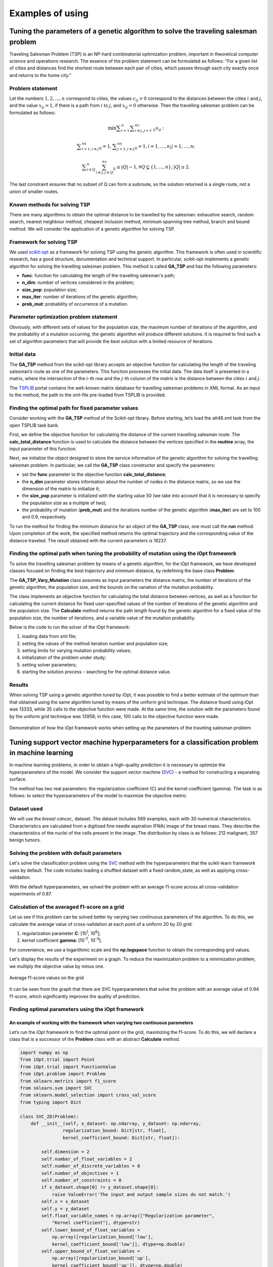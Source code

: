 Examples of using
=====================

Tuning the parameters of a genetic algorithm to solve the traveling salesman problem
____________________________________________________________________________________


Traveling Salesman Problem (TSP) is an NP-hard combinatorial optimization problem, important 
in theoretical computer science and operations research. The essence of the problem statement 
can be formulated as follows: "For a given list of cities and distances find the shortest route 
between each pair of cities, which passes through each city exactly once and returns to the home 
city."


Problem statement
~~~~~~~~~~~~~~~~~~~~~~~~~~~~~~~~

Let the numbers :math:`1,2,{\dots},n` correspond to cities, the values :math:`c_{\mathit{ij}}>0` 
correspond to the distances between the cities :math:`i` and :math:`j`, and the value :math:`x_{\mathit{ij}}=1`,
if there is a path from :math:`i` to :math:`j`, and :math:`x_{\mathit{ij}}=0` otherwise.
Then the travelling salesman problem can be formulated as follows:

.. math::

   \min\sum _{i=1}^n\sum _{i{\neq}j,j=1}^nc_{\mathit{ij}}x_{\mathit{ij}}:

.. math::

   \sum _{i=1,i{\neq}j}^nx_{\mathit{ij}}=1,\sum _{j=1,i{\neq}j}^nx_{\mathit{ij}}=1,i=1,{\dots},n;j=1,{\dots},n;

.. math::

   \sum _{i{\in}Q}^n\sum_{i{\neq}j,j{\in}Q}^nx_{\mathit{ij}}{\leq}\left|Q\right|-1,{\forall}Q{\subsetneq}\left\{1,{\dots},n\right\},\left|Q\right|{\geq}2.

The last constraint ensures that no subset of Q can form a subroute, so the solution returned is 
a single route, not a union of smaller routes.

Known methods for solving TSP
~~~~~~~~~~~~~~~~~~~~~~~~~~~~~

There are many algorithms to obtain the optimal distance to be travelled by the salesman: 
exhaustive search, random search, nearest neighbour method, cheapest inclusion method, 
minimum spanning tree method, branch and bound method. We will consider the application 
of a genetic algorithm for solving TSP.

Framework for solving TSP
~~~~~~~~~~~~~~~~~~~~~~~~~

We used `scikit-opt <https://github.com/guofei9987/scikit-opt>`_ as a framework for solving TSP 
using the genetic algorithm. 
This framework is often used in scientific research, has a good structure, documentation 
and technical support. In particular, scikit-opt implements a genetic algorithm for solving 
the travelling salesman problem. This method is called **GA_TSP** and has the following parameters:

* **func**: function for calculating the length of the travelling salesman's path;
* **n_dim**: number of vertices considered in the problem;
* **size_pop**: population size;
* **max_iter**: number of iterations of the genetic algorithm;
* **prob_mut**: probability of occurrence of a mutation.

Parameter optimization problem statement
~~~~~~~~~~~~~~~~~~~~~~~~~~~~~~~~~~~~~~~~

Obviously, with different sets of values for the population size, 
the maximum number of iterations of the algorithm, and the probability 
of a mutation occurring, the genetic algorithm will produce different solutions. 
It is required to find such a set of algorithm parameters that will provide 
the best solution with a limited resource of iterations.

Initial data
~~~~~~~~~~~~

The **GA_TSP** method from the scikit-opt library accepts an objective function 
for calculating the length of the traveling salesman’s route as one of the parameters. 
This function processes the initial data. 
The data itself is presented in a matrix, where the intersection of the :math:`i`-th row and 
the :math:`j`-th column of the matrix is the distance between the cities :math:`i` and :math:`j`.

The `TSPLIB <http://comopt.ifi.uni-heidelberg.de/software/TSPLIB95/>`_ portal
contains the well-known matrix database for travelling salesman problems in XML format. 
As an input to the method, the path to the xml-file pre-loaded from TSPLIB is provided.

.. code-block::
   :caption: Converting an XML file with vertex distances to a two-dimensional numpy array

   import xml.etree.ElementTree as ET
   import numpy as np

   def load_TSPs_matrix(file_name):
      root = ET.parse(file_name).getroot()
      columns = root.findall('graph/vertex')
      num_cols = len(columns)
      trans_matrix = np.zeros((num_cols, num_cols))
      for i, v in enumerate(columns):
         for e in v:
               j = int(e.text)
               trans_matrix[i, j] = float(e.get('cost'))
      return trans_matrix

Finding the optimal path for fixed parameter values
~~~~~~~~~~~~~~~~~~~~~~~~~~~~~~~~~~~~~~~~~~~~~~~~~~~

Consider working with the **GA_TSP** method of the Scikit-opt library. 
Before starting, let’s load the att48.xml task from the open TSPLIB task bank.

First, we define the objective function for calculating the distance of the current 
travelling salesman route. The **calc_total_distance** function is used to calculate 
the distance between the vertices specified in the **routine** array, 
the input parameter of this function.

Next, we initialize the object designed to store the service information of 
the genetic algorithm for solving the travelling salesman problem. 
In particular, we call the **GA_TSP** class constructor and specify the parameters:

* set the **func** parameter to the objective function **calc_total_distance**;
* the **n_dim** parameter stores information about the number of nodes in the distance matrix, 
  so we use the dimension of the matrix to initialize it;
* the **size_pop** parameter is initialized with the starting value 50 (we take into account 
  that it is necessary to specify the population size as a multiple of two);
* the probability of mutation (**prob_mut**) and the iterations number of 
  the genetic algorithm (**max_iter**) are set to 100 and 0.9, respectively.

To run the method for finding the minimum distance for an object of the **GA_TSP** class, 
one must call the **run** method. Upon completion of the work, the specified method returns 
the optimal trajectory and the corresponding value of the distance traveled.
The result obtained with the current parameters is 16237.

.. code-block::
   :caption: An example of working with the scikit-opt library to find a solution 
             to the traveling salesman problem using a genetic algorithm

   import xml.etree.ElementTree as ET
   import numpy as np
   from sko.GA import GA_TSP

   def load_TSPs_matrix(file_name):
      root = ET.parse(file_name).getroot()
      columns = root.findall('graph/vertex')
      num_cols = len(columns)
      trans_matrix = np.zeros((num_cols, num_cols))
      for i, v in enumerate(columns):
         for e in v:
               j = int(e.text)
               trans_matrix[i, j] = float(e.get('cost'))
      return trans_matrix

   def cal_total_distance(routine):
      num_points, = routine.shape
      return sum([trans_matr[routine[i % num_points], routine[(i + 1) % num_points]] for i in range(num_points)])

   trans_matr = load_TSPs_matrix('att48.xml')
   num_cols = trans_matr.shape[0]
   ga_tsp = GA_TSP(func=cal_total_distance, n_dim=num_cols, size_pop=50, max_iter=100, prob_mut=0.9)
   best_points, best_distance = ga_tsp.run()

Finding the optimal path when tuning the probability of mutation using the iOpt framework
~~~~~~~~~~~~~~~~~~~~~~~~~~~~~~~~~~~~~~~~~~~~~~~~~~~~~~~~~~~~~~~~~~~~~~~~~~~~~~~~~~~~~~~~~

To solve the travelling salesman problem by means of a genetic algorithm, for the iOpt framework, 
we have developed classes focused on finding the best trajectory and minimum distance, by redefining 
the base class **Problem**.

The **GA_TSP_Vary_Mutation** class assumes as input parameters the distance matrix, 
the number of iterations of the genetic algorithm, the population size, and 
the bounds on the variation of the mutation probability.

The class implements an objective function for calculating the total distance between vertices, 
as well as a function for calculating the current distance for fixed user-specified values 
of the number of iterations of the genetic algorithm and the population size. 
The **Calculate** method returns the path length found by the genetic algorithm for a fixed value 
of the population size, the number of iterations, and a variable value of the mutation probability.

.. code-block::
   :caption: Adaptation of a genetic algorithm for the traveling salesman problem

   import numpy as np
   from sko.GA import GA_TSP
   from typing import Dict

   class GA_TSP_Vary_Mutation(Problem):
      def __init__(self, cost_matrix: np.ndarray, num_iteration: int,
                  population_size: int,
                  mutation_probability_bound: Dict[str, float]):
         self.dimension = 1
         self.number_of_float_variables = 1
         self.number_of_discrete_variables = 0
         self.number_of_objectives = 1
         self.number_of_constraints = 0
         self.costMatrix = cost_matrix
         if num_iteration <= 0:
               raise ValueError('The number of iterations cannot be zero or negative.')
         if population_size <= 0:
               raise ValueError('Population size cannot be negative or zero')
         self.populationSize = population_size
         self.numberOfIterations = num_iteration
         self.float_variable_names = np.array(["Mutation probability"],
               dtype=str)
         self.lower_bound_of_float_variables =
               np.array([mutation_probability_bound['low']], dtype=np.double)
         self.upper_bound_of_float_variables =
               np.array([mutation_probability_bound['up']], dtype=np.double)
         self.n_dim = cost_matrix.shape[0]

      def calc_total_distance(self, routine):
         num_points, = routine.shape
         return sum([self.costMatrix[routine[i % num_points], 
               routine[(i + 1) % num_points]] for i in range(num_points)])

      def Calculate(self, point: Point, 
                     functionValue: FunctionValue) -> FunctionValue:
         mutation_prob = point.float_variables[0]
         ga_tsp = GA_TSP(func=self.calc_total_distance,
                         n_dim=self.n_dim, size_pop=self.populationSize,
                         max_iter=self.numberOfIterations, 
                         prob_mut=mutation_prob)
         best_points, best_distance = ga_tsp.run()
         functionValue.value = best_distance[0]
         return functionValue

Below is the code to run the solver of the iOpt framework:

#. loading data from xml file;
#. setting the values of the method iteration number and population size;
#. setting limits for varying mutation probability values;
#. initialization of the problem under study;
#. setting solver parameters;
#. starting the solution process - searching for the optimal distance value.

.. code-block::
   :caption: An example of choosing the optimal parameter GA_TSP using the iOpt framework solver

   import numpy as np
   import xml.etree.ElementTree as ET

   def load_TSPs_matrix(file_name):
      root = ET.parse(file_name).getroot()
      columns = root.findall('graph/vertex')
      num_cols = len(columns)
      trans_matrix = np.zeros((num_cols, num_cols))
      for i, v in enumerate(columns):
         for e in v:
               j = int(e.text)
               trans_matrix[i, j] = float(e.get('cost'))
      return trans_matrix

   if __name__ == "__main__":
      tsp_matrix = load_TSPs_matrix('att48.xml')
      num_iteration = 100
      population_size = 50
      mutation_probability_bound = {'low': 0.0, 'up': 1.0}
      problem = ga_tsp_vary_mutation.GA_TSP_Vary_Mutation(tsp_matrix,
         num_iteration, population_size, mutation_probability_bound)
      method_params = SolverParameters(r=np.double(3.0), iters_limit=20)
      solver = Solver(problem, parameters=method_params)

      solver_info = solver.Solve()

Results
~~~~~~~

When solving TSP using a genetic algorithm tuned by iOpt, it was possible to find 
a better estimate of the optimum than that obtained using the same algorithm tuned 
by means of the uniform grid technique. The distance found using iOpt was 13333, 
while 35 calls to the objective function were made. At the same time, the solution 
with the parameters found by the uniform grid technique was 13958; in this case, 
100 calls to the objective function were made.

.. figure:: images/gatsp.png
   :width: 500
   :align: center

   Demonstration of how the iOpt framework works when setting up the parameters of the traveling salesman problem


Tuning support vector machine hyperparameters for a classification problem in machine learning
______________________________________________________________________________________________

In machine learning problems, in order to obtain a high-quality prediction it is necessary 
to optimize the hyperparameters of the model. 
We consider the support vector machine (SVC_) - a method for constructing a separating surface. 

.. _SVC: https://scikit-learn.org/stable/modules/generated/sklearn.svm.SVC.html

The method has two real parameters: the regularization coefficient (C) and the kernel coefficient (gamma). 
The task is as follows: to select the hyperparameters of the model to maximize the objective metric.

Dataset used
~~~~~~~~~~~~

We will use the `breast cancer_` dataset. The dataset includes 569 examples, each with 30 
numerical characteristics. Characteristics are calculated from a digitized fine needle aspiration 
(FNA) image of the breast mass. They describe the characteristics of the nuclei of the cells present 
in the image. The distribution by class is as follows: 212 malignant, 357 benign tumors.

.. _`breast cancer`: https://archive.ics.uci.edu/ml/datasets/Breast+Cancer+Wisconsin+(Diagnostic) 

Solving the problem with default parameters
~~~~~~~~~~~~~~~~~~~~~~~~~~~~~~~~~~~~~~~~~~~

Let's solve the classification problem using the SVC_ method with the hyperparameters that 
the scikit-learn framework uses by default. The code includes loading a shuffled dataset 
with a fixed random_state, as well as applying cross-validation.

.. _SVC: https://scikit-learn.org/stable/modules/generated/sklearn.svm.SVC.html

.. code-block::
    :caption: Solving the problem with default parameters

    from sklearn.model_selection import cross_val_score
    from sklearn.metrics import f1_score
    from sklearn.svm import SVC

    def get_sklearn_breast_cancer_dataset():
        dataset = load_breast_cancer()
        x, y = dataset['data'], dataset['target']
        return shuffle(x, y ^ 1, random_state=42)

    x, y = get_sklearn_breast_cancer_dataset()

    cross_val_score(SVC(), x, y,
                    scoring=lambda model, x, y: f1_score(y, model.predict(x))).mean()

With the default hyperparameters, we solved the problem with an average f1-score 
across all cross-validation experiments of 0.87.

Calculation of the averaged f1-score on a grid
~~~~~~~~~~~~~~~~~~~~~~~~~~~~~~~~~~~~~~~~~~~~~~

Let us see if this problem can be solved better by varying two continuous parameters of the algorithm. 
To do this, we calculate the average value of cross-validation at each point of a uniform 20 by 20 grid:

#. regularization parameter **C**: [10\ :sup:`1`, 10\ :sup:`6`];
#. kernel coefficient **gamma**: [10\ :sup:`-7`, 10\ :sup:`-3`].

For convenience, we use a logarithmic scale and the **np.logspace** function to obtain 
the corresponding grid values.

.. code-block::
    :caption: Calculating f1-score value on a 20x20 grid

    import numpy as np

    cs = np.logspace(1, 6, 20)
    gamms = np.logspace(-7, -3, 20)

    params = {'C': cs, 'gamma': gamms}

    search = GridSearchCV(SVC(), cv=5, param_grid=params, 
                        scoring=lambda model, x, y: f1_score(y, model.predict(x)))
    search.fit(x, y)

Let's display the results of the experiment on a graph. To reduce the maximization problem 
to a minimization problem, we multiply the objective value by minus one.

.. figure:: images/cancer_svc_f1.png
    :width: 500
    :align: center

    Average f1-score values on the grid

It can be seen from the graph that there are SVC hyperparameters that solve the problem 
with an average value of 0.94 f1-score, which significantly improves the quality of prediction.

Finding optimal parameters using the iOpt framework
~~~~~~~~~~~~~~~~~~~~~~~~~~~~~~~~~~~~~~~~~~~~~~~~~~~

An example of working with the framework when varying two continuous parameters
""""""""""""""""""""""""""""""""""""""""""""""""""""""""""""""""""""""""""""""" 
Let’s run the iOpt framework to find the optimal point on the grid, maximizing the f1-score. 
To do this, we will declare a class that is a successor of the **Problem** class 
with an abstract **Calculate** method.

.. code-block:: 

    import numpy as np
    from iOpt.trial import Point
    from iOpt.trial import FunctionValue
    from iOpt.problem import Problem
    from sklearn.metrics import f1_score
    from sklearn.svm import SVC
    from sklearn.model_selection import cross_val_score
    from typing import Dict

    class SVC_2D(Problem):
        def __init__(self, x_dataset: np.ndarray, y_dataset: np.ndarray,
                    regularization_bound: Dict[str, float],
                    kernel_coefficient_bound: Dict[str, float]):
            
            self.dimension = 2
            self.number_of_float_variables = 2
            self.number_of_discrete_variables = 0
            self.number_of_objectives = 1
            self.number_of_constraints = 0
            if x_dataset.shape[0] != y_dataset.shape[0]:
                raise ValueError('The input and output sample sizes do not match.')
            self.x = x_dataset
            self.y = y_dataset
            self.float_variable_names = np.array(["Regularization parameter",
                "Kernel coefficient"], dtype=str)
            self.lower_bound_of_float_variables =
                np.array([regularization_bound['low'], 
                kernel_coefficient_bound['low']], dtype=np.double)
            self.upper_bound_of_float_variables =
                np.array([regularization_bound['up'], 
                kernel_coefficient_bound['up']], dtype=np.double)

        def Calculate(self, point: Point, 
                      functionValue: FunctionValue) -> FunctionValue:
            cs, gammas = point.float_variables[0], point.float_variables[1]
            clf = SVC(C=10**cs, gamma=10**gammas)
            clf.fit(self.x, self.y)
            functionValue.value = -cross_val_score(clf, self.x, self.y,
                scoring=lambda model, x, y: f1_score(y, model.predict(x))).mean()
            return functionValue


The SVC_2D class accepts the following constructor parameters:

#. **x_dataset** – an array of objects and their attributes wrapped in **np.ndarray**;
#. **y_dataset** – target labels of each of the **x_dataset** objects in the **np.ndarray** format;
#. **regularization_bound** – maximum and minimum values for **C** as a dictionary;
#. **kernel_coefficient_bound** – maximum and minimum values for **gamma** as a dictionary.

The **Calculate**  method implements the logic of calculating the objective function at **Point**. 
To do this, an SVC classifier is created and trained with the passed hyperparameters, 
then the average value of f1-score by cross-validation is calculated with the opposite sign.

To start the optimization process, we created an object of the **SVC_2D class**, as well as 
an object of the **Solver** class with the passed objective function object. 
To render, we called the **AddListener** method, passing objects of the **AnimationNDPaintListener** 
and **StaticNDPaintListener** classes.

.. code-block:: python
    :caption: Running optimization of the SVC_2D object serving as the objective function

    from iOpt.method.listener import StaticNDPaintListener, AnimationNDPaintListener
    from sklearn.datasets import load_breast_cancer
    from iOpt.solver import Solver
    from iOpt.solver_parametrs import SolverParameters
    from examples.Machine_learning.SVC._2D.Problems import SVC_2d

    if __name__ == "__main__":
        x, y = load_breast_cancer_data()
        regularization_value_bound = {'low': 1, 'up': 6}
        kernel_coefficient_bound = {'low': -7, 'up': -3}

        problem = SVC_2d.SVC_2D(x, y, regularization_value_bound, 
            kernel_coefficient_bound)

        method_params = SolverParameters(r=np.double(3.0), iters_limit=10)
        solver = Solver(problem, parameters=method_params)

        apl = AnimationNDPaintListener("svc2d_anim.png", "output", 
            vars_indxs=[0, 1], to_paint_obj_func=False)
        solver.AddListener(apl)

        spl = StaticNDPaintListener("svc2d_stat.png", "output", vars_indxs=[0, 1],
            mode="surface", calc="interpolation")
        solver.AddListener(spl)

        solver_info = solver.Solve()
        print(solver_info.number_of_global_trials)
        print(solver_info.number_of_local_trials)
        print(solver_info.solving_time)

        print(solver_info.best_trials[0].point.float_variables)
        print(solver_info.best_trials[0].function_values[0].value)

After the experiment, the program displays the total search time for the optimum, 
the point on the grid at which the optimum is reached, the found maximum value of the f1-score metric, 
and also the graph of the objective function.

With a limit on the number of iterations **iterLimits**=10, the framework finds hyperparameters 
where the target metric reaches 0.94, the total calculation time is less than 5 seconds.

For visual interpolation of the graph, the parameter **iterLimits**=100 was set.

.. figure:: images/cancer_iopt_interpol.png
   :width: 500
   :align: center

   Objective function interpolation

The blue dots on the graph represent the points of exploratory trials, 
the red dot marks the found optimum corresponding to the hyperparameters 
at which the f1-score reaches its maximum.

An example of working with the framework when varying two continuous and one discrete parameters
"""""""""""""""""""""""""""""""""""""""""""""""""""""""""""""""""""""""""""""""""""""""""""""""" 
Previously, when searching for the optimal set of parameters, an example was considered 
with varying two continuous parameters of the SVC method.
As a target discrete parameter, we will select the type of algorithm kernel: **kernel**. 
This categorical parameter takes one of 5 values: linear, poly, rbf, sigmoid, precomputed.
However, when considering the parameters C and gamma, only three of them are available: 
poly, rbf, sigmoid.

Let's consider the behavior of the quality metric f1-score on each specified core separately. 
Let's set the following areas for parameters:

#. regularization parameter **C**: [10\ :sup:`1`, 10\ :sup:`10`];
#. kernel coefficient **gamma**: [10\ :sup:`-9`, 10\ :sup:`-6.7`].

When running on a uniform grid of 40 by 40 points with the rbf kernel type, 
it is clear that the graph has several local minima.
With this search, the optimal metric value was found equal to -0.949421.

.. figure:: images/rbf_kernel.JPG
   :width: 500
   :align: center

   Graph of f1-score metric values on a specified area with kernel = rbf

When changing the kernel type from rbf to sigmoid, the graph changed, 
but still has a multi-extreme nature.
The minimum metric value on the specified grid is -0.93832.

.. figure:: images/sigmoid_kernel.JPG
   :width: 500
   :align: center

   Graph of f1-score metric values on a specified area with kernel = sigmoid

When studying the behavior of the metric graph on a uniform grid with a poly kernel, 
weak multiextremality is observed.
However, the minimum value of the metric was not found, and the method stopped at the value -0.9337763.

.. figure:: images/poly_kernel.JPG
   :width: 500
   :align: center

   Graph of f1-score metric values on a specified area with kernel = poly

When varying the kernel type for the SVC algorithm, different metric values are observed. 
Thus, it becomes possible to explore the behavior of the metric using the iOpt framework, 
varying the parameters **C**, **gamma** and **kernel** in the specified area.

Let's prepare a problem to solve. To do this, as in the two-dimensional case, 
it is necessary to declare a class that is a descendant of the **Problem** class 
with the abstract **Calculate** method. The code for this class is presented below:

.. code-block:: python

   class SVC_3D(Problem):
      def __init__(self, x_dataset: np.ndarray, y_dataset: np.ndarray,
                  regularization_bound: Dict[str, float],
                  kernel_coefficient_bound: Dict[str, float],
                  kernel_type: Dict[str, List[str]]
                  ):
         super(SVC_3D, self).__init__()
         self.dimension = 3
         self.number_of_float_variables = 2
         self.number_of_discrete_variables = 1
         self.number_of_objectives = 1
         self.number_of_constraints = 0
         if x_dataset.shape[0] != y_dataset.shape[0]:
               raise ValueError('The input and output sample sizes do not match.')
         self.x = x_dataset
         self.y = y_dataset
         self.float_variable_names = np.array(["Regularization parameter", "Kernel coefficient"], dtype=str)
         self.lower_bound_of_float_variables = np.array([regularization_bound['low'], kernel_coefficient_bound['low']],
                                                      dtype=np.double)
         self.upper_bound_of_float_variables = np.array([regularization_bound['up'], kernel_coefficient_bound['up']],
                                                      dtype=np.double)
         self.discrete_variable_names.append('kernel')
         self.discrete_variable_values.append(kernel_type['kernel'])

      def Calculate(self, point: Point, functionValue: FunctionValue) -> FunctionValue:
         cs, gammas = point.float_variables[0], point.float_variables[1]
         kernel_type = point.discrete_variables[0]
         clf = SVC(C=10 ** cs, gamma=10 ** gammas, kernel=kernel_type)
         functionValue.value = -cross_val_score(clf, self.x, self.y, scoring='f1').mean()
         return functionValue


The SVC_3D class accepts the following constructor parameters:

#. **x_dataset** – an array of objects and their attributes wrapped in **np.ndarray**;
#. **y_dataset** – target labels of each of the **x_dataset** objects in the **np.ndarray** format;
#. **regularization_bound** – maximum and minimum values for **C** as a dictionary;
#. **kernel_coefficient_bound** – maximum and minimum values for **gamma** as a dictionary.
#. **kernel_type** – the kernel type used in the SVC algorithm.

The **Calculate** method implements the logic for calculating the objective function 
at the **Point** point. It is worth noting that the **Point** contains two real parameters 
and one discrete one, which are used to train the SVC classifier.
To obtain the value of the optimized function, the average f1-score value is calculated 
based on cross-validation.

To start the optimization process, you need to create an object of the **SVC_3D** class, 
as well as an object of the **Solver** class with the passed target function object.

When searching for the optimal combination of discrete and continuous parameters, 
the following areas were considered:

#. regularization parameter **C**: [10\ :sup:`1`, 10\ :sup:`10`];
#. kernel coefficient **gamma**: [10\ :sup:`-9`, 10\ :sup:`-6.7`];
#. kernel type **kernel**: [rbf, sigmoid, poly].

To perform the prepared problem, a script has been developed in which the previously specified area 
is set to search for the optimal combination of hyperparameters. As part of the script, data is loaded 
on which the operation of the SVC algorithm is analyzed. Listeners have been added to the script, 
which provide additional information about the search process. Thus, **ConsoleOutputListener** allows 
you to track the process of searching for the optimal set of hyperparameters, visualizing test points 
and metric values at a given point in the console.
**StaticDiscreteListener** with mode='analysis' provides summary statistics in graphical form
according to the study, which displays:

* Graph of the dependence of the value of the objective function on the number of tests
* The metric value at each iteration depending on the selected value of the discrete parameter
* Graph of the minimum values of the objective function at each iteration
* Values of the objective function when using a specific value of the discrete parameter

.. figure:: images/statictic.JPG
   :width: 500
   :align: center

   Statistics on finding the optimal combination of parameters using iOpt

**StaticDiscreteListener** with mode='bestcombination' visualizes level lines that correspond 
to the graph with the value of the discrete parameter at which the optimum for the metric was found. 
The blue dots on the graph indicate the test points of the solver for the best value 
of the discrete parameter, and the gray dots indicate all the others. The red dot is 
the found minimum value of the objective function.

.. figure:: images/best_solve.JPG
   :width: 500
   :align: center

   Level lines of the graph corresponding to the function with the “best” value of the discrete parameter

.. code-block:: 
    :caption: Script for finding the optimal combination of hyperparameters
.. code-block:: 
   
   from iOpt.output_system.listeners.console_outputers import ConsoleOutputListener
   from iOpt.output_system.listeners.static_painters import StaticDiscreteListener
   from sklearn.datasets import load_breast_cancer
   from iOpt.solver import Solver
   from iOpt.solver_parametrs import SolverParameters
   from examples.Machine_learning.SVC._3D.Problem import SVC_3D
   from sklearn.utils import shuffle

   def load_breast_cancer_data():
      dataset = load_breast_cancer()
      x_raw, y_raw = dataset['data'], dataset['target']
      inputs, outputs = shuffle(x_raw, y_raw ^ 1, random_state=42)
      return inputs, outputs

   if __name__ == "__main__":
      x, y = load_breast_cancer_data()
      regularization_value_bound = {'low': 1, 'up': 10}
      kernel_coefficient_bound = {'low': -9, 'up': -6.7}
      kernel_type = {'kernel': ['rbf', 'sigmoid', 'poly']}
      problem = SVC_3D.SVC_3D(x, y, regularization_value_bound, kernel_coefficient_bound, kernel_type)
      method_params = SolverParameters(iters_limit=400)
      solver = Solver(problem, parameters=method_params)
      apl = StaticDiscreteListener("experiment1.png", mode='analysis')
      solver.AddListener(apl)
      apl = StaticDiscreteListener("experiment2.png", mode='bestcombination', calc='interpolation', mrkrs=4)
      solver.AddListener(apl)
      cfol = ConsoleOutputListener(mode='full')
      solver.AddListener(cfol)
      solver_info = solver.Solve()

During the work of the framework, a minimum f1-score was found equal to **-0.95157487**. 
Number of solver iterations **iterLimits**=400.


Tuning hyperparameters of the support vector machine for the problem of classifying the state of the air pressure system of trucks
__________________________________________________________________________________________________________________________________

The use of machine learning methods is relevant not only in medicine, but also in industry. 
From an algorithmic point of view, the solution of the problem of classifying the state 
of machine units or the quality of manufactured products does not differ from the classification 
of neoplasms and human conditions. Let’s demonstrate the work of the iOpt framework when tuning 
the hyperparameters (regularization coefficient **C** and kernel coefficient **gamma**) of 
the support vector machine (SVC) in order to maximize the f1-score metric.

Dataset used
~~~~~~~~~~~~

We will use an industrial data set that describes failures in the compressed air supply system 
for Scania_ trucks: braking system, gearshift system, etc.
The initial data consists of 60,000 samples, with each sample characterized by a set of 171 attributes. 

.. _Scania:  http://archive.ics.uci.edu/ml/datasets/IDA2016Challenge

There are two classes in the dataset:

#. the Positiv class characterizes a sample in which, by the combination of attributes, 
   it is possible to establish a failure of the compressed air injection system;
#. the Negative class characterizes the system in which a failure has occurred that is not related 
   to the compressed air injection system.

The attributes in the data set are de-identified in order to respect the confidentiality 
of the characteristics of the Scania truck system. Some of the table cells have an undefined value. 
The data set contains 59 thousand samples, whose set of attributes describes the failure of 
the APS (air pressure system), and one thousand samples describing the failure of other systems. 
In further experiments (to obtain a result in a reasonable time), we will use a subset 
of the initial data consisting of two thousand samples.


Solving the problem with default parameters
~~~~~~~~~~~~~~~~~~~~~~~~~~~~~~~~~~~~~~~~~~~

Let's solve the classification problem using the SVC_ method from the scikit-learn package. 
We will use the default hyperparameters.

.. _SVC: https://scikit-learn.org/stable/modules/generated/sklearn.svm.SVC.html

.. code-block::
   :caption: Solving the problem with default parameters

   from sklearn.model_selection import cross_val_score
   from sklearn.metrics import f1_score
   from sklearn.svm import SVC
   import pandas as pd

   def get_SCANIA_dataset():
      xls = pd.read_excel(r"aps_failure_training_set1.xls", header=None)
      data = xls.values[1:]
      row, col = data.shape
      _x = data[:,1:col]
      _y = data[:, 0]
      y = np.array(_y, dtype=np.double)
      x = np.array(_x, dtype=np.double)
      return shuffle(x, y, random_state=42)

   X, Y = get_SCANIA_dataset()
   x = X[:2000]
   y = Y[:2000]

   model = Pipeline([('scaler', StandardScaler()), ('model', SVC())])
   cross_val_score(model, x, y, cv=3, scoring="f1").mean()

With the default hyperparameters, we solved the problem with an average f1-score over all 
cross-validation experiments of 0.1068376. 


Calculation of the averaged f1-score on a grid
~~~~~~~~~~~~~~~~~~~~~~~~~~~~~~~~~~~~~~~~~~~~~~

Let's make sure that this problem can be solved better by varying two continuous parameters 
of the algorithm. To do this, we calculate the average value of cross-validation at each point 
of a uniform 20 by 20 grid:

#. regularization parameter **C**: [10\ :sup:`1`, 10\ :sup:`10`];
#. kernel coefficient **gamma**: [10\ :sup:`-8`, 10\ :sup:`-1`].

For convenience, we use a logarithmic scale and the **np.logspace** function to obtain 
the corresponding grid values.

.. code-block::
   :caption: Solving the problem with default parameters

   import numpy as np

   model = Pipeline([('scaler', StandardScaler()), ('model', SVC())])

   cs = np.logspace(1, 10, 20)
   gamms = np.logspace(-8, -1, 20)

   params = {'model__C': cs, 'model__gamma': gamms}

   search = GridSearchCV(model, cv=3, param_grid=params, scoring='f1')
   search.fit(x, y)

Let’s display the results of the experiment on a graph. To reduce the maximization problem 
to a minimization problem, we multiply the objective function by minus one.

.. figure:: images/scania_svc_f1.png
    :width: 800
    :align: center
    
    Graph of average f1-score on a 20x20 grid for the APS failure problem


Finding optimal parameters using the iOpt framework
~~~~~~~~~~~~~~~~~~~~~~~~~~~~~~~~~~~~~~~~~~~~~~~~~~~

Let's launch the iOpt framework to find the optimal hyperparameters of the SVC method 
that minimize the f1-score. To do this, one must declare a class that is a successor 
of the **Problem** class with an abstract **Calculate** method.

To start the optimization process, it is necessary to create an object of the **SVC_2D** class, 
as well as an object of the **Solver** class with the passed objective function object. 
To render the results, we called the **AddListener** method, passing objects 
of the **AnimationNDPaintListener** and **StaticNDPaintListener** classes.

.. code-block::
   :caption: Running optimization of the SVC_2D object serving as the objective function

   from iOpt.method.listener import StaticNDPaintListener, AnimationNDPaintListener, ConsoleFullOutputListener
   from iOpt.solver import Solver
   from iOpt.solver_parametrs import SolverParameters
   from examples.Machine_learning.SVC._2D.Problems import SVC_2d
   from sklearn.utils import shuffle
   import numpy as np
   import pandas as pd

   def get_SCANIA_dataset():
      xls = pd.read_excel(r"../Datasets/aps_failure_training_set1.xls", header=None)
      data = xls.values[1:]
      row, col = data.shape
      _x = data[:, 1:col]
      _y = data[:, 0]
      y = np.array(_y, dtype=np.double)
      x = np.array(_x, dtype=np.double)
      return shuffle(x, y, random_state=42)

   if __name__ == "__main__":
      X, Y = get_SCANIA_dataset()
      x = X[:2000]
      y = Y[:2000]
      regularization_value_bound = {'low': 1, 'up': 10}
      kernel_coefficient_bound = {'low': -8, 'up': -1}
      problem = SVC_2d.SVC_2D(x, y, regularization_value_bound, kernel_coefficient_bound)
      method_params = SolverParameters(r=np.double(2.0), iters_limit=200)
      solver = Solver(problem, parameters=method_params)
      apl = AnimationNDPaintListener(vars_indxs=[0, 1], to_paint_obj_func=False)
      solver.AddListener(apl)
      spl = StaticNDPaintListener(vars_indxs=[0, 1], mode="surface", calc="interpolation")
      solver.AddListener(spl)
      cfol = ConsoleFullOutputListener(mode='full')
      solver.AddListener(cfol)
      solver_info = solver.Solve()


After the experiment, the program displays the total search time for the optimum, 
the point at which the optimum is reached, the found optimal value of the f1-score metric, 
as well as the graph of the objective function based on the points of the search trials. 
With a limit on the number of iterations **iterLimits**=200, the framework finds hyperparameters 
where the target metric reaches 0.5723, the total calculation time is less than 1 minute.

.. figure:: images/scania_iopt_interpol.png
    :width: 500
    :align: center
    
    Graph of the objective function based on test points


The blue dots on the graph represent the points of exploratory trials, the red dot marks 
the found optimum corresponding to the hyperparameters at which the value of f1-score reaches a minimum.

To compare the quality of work, experiments were carried out on the same data set using 
the well-known Scikit-Optimize framework.

.. code-block::
   :caption: Starting the search for the optimal value of f1-score using the Scikit-Optimize framework methods

   from skopt.space import Real
   from skopt.utils import use_named_args
   import skopt

   space  = [Real(1e1, 1e10, name='C'),
            Real(1e-8, 1e-1, name='gamma')]

   @use_named_args(space)
   def objective(**p):
      model = Pipeline([('scaler', StandardScaler()), ('model', SVC(**p))])
      return -np.mean(cross_val_score(model, x, y, scoring='f1'))

   results = skopt.gbrt_minimize(objective, space, n_calls=500)
   print(results.fun)


Over 500 iterations, the Scikit-Optimize framework found a combination of parameters that provides 
a solution to the classification problem with f1-score value of 0.4492, which is 21% worse than 
the optimal value obtained using iOpt over 200 iterations.

Tuning hyperparameters in the problem of predicting the concentration of nitrogen oxide in the working area of a gas turbine
____________________________________________________________________________________________________________________________
Gas turbines are promising power plants for generating electrical and thermal energy. Their use makes it possible to increase the efficiency of power stations. However, when operating a gas turbine unit, it is necessary to fulfill a number of requirements for maintaining a given power, environmental friendliness, vibration, noise, etc. Thus, the degree of danger of air pollution with carbon and nitrogen oxides is extremely high and depends on the parameters of energy generation. The concentration of emissions is carefully monitored by law enforcement agencies, and exceeding the standards leads to the payment of fines. In this regard, it is necessary to control the amount of harmful emissions by selecting optimal generator operating parameters.

Dataset
~~~~~~~
The dataset contains information from sensors located near the gas turbine to study flue gas emissions, namely :math:`CO` and :math:`NO_{\mathit{x}}` (:math:`NO+NO_{\mathit{2}}`). The dataset contains 36733 instances of measurements from 11 sensors collected in one hour. The data is sorted in chronological order. There are no empty cells or cells with an undefined value.

Solving the problem on a uniform grid
~~~~~~~~~~~~~~~~~~~~~~~~~~~~~~~~~~~~~~
The problem of predicting the concentration of nitrogen oxide in the working area of a turbine based on the collected dataset is considered. To solve this problem, we used the XGBRegressor method from the xgboost library.

The listing below shows the code for loading a dataset and then shuffling it.

.. code-block:: python
   :caption: Solving the problem on a uniform grid

   import numpy as np
   from sklearn.model_selection import GridSearchCV
   from sklearn.model_selection import cross_val_score
   from sklearn.utils import shuffle
   import csv
   from sklearn.metrics import r2_score
   import xgboost as xgb

   def gasturbine_Dataset():
      x = []
      y = []
      with open("no_predict.csv") as file:
         file_reader = csv.reader(file, delimiter = ";")
         for row in file_reader:
               x_row = []
               for i in range(len(row)-1):
                  x_row.append(row[i])
               x.append(x_row)
               y.append(row[len(row)-1])
      return shuffle(np.array(x, dtype=np.float32), np.array(y, dtype=np.float32), random_state=42)

   x, y = gasturbine_Dataset()

We used :math:`R^2` as the target metric. The metric values are in the range [0, 1], which makes the display of the results more visual: the value 0 means that the model will work poorly with an unknown data set; if the value of :math:`R^2` is 1, the model is ideal. This also means that the closer the :math:`R^2` score is to 1, the more accurately the model is trained. The optimal value of the objective function , equal to 0.8598, was found at the point learning_rate = 0.2974359, gamma = 0.2974359, when varying the parameters gamma (minimum loss reduction) and learning_rate (learning rate), in the range [0.2, 0.3] and [0.2, 0.4], respectively, on a uniform grid of 40 by 40 points.

The search was performed using the GridSearchCV method from the sklearn library. The cross-validation parameter was set to 5, which is the default value. The code of the program that searches for the optimum on a uniform grid is presented in the listing below.

.. code-block:: python
   :caption: Solving the problem on a uniform grid

   import numpy as np
   from sklearn.model_selection import GridSearchCV
   from sklearn.model_selection import cross_val_score
   from sklearn.utils import shuffle
   import csv
   from sklearn.metrics import r2_score
   import xgboost as xgb

   gamma = np.linspace(0.2, 0.3, 40)
   learning_rate = np.linspace(0.2, 0.4, 40)

   params = {'learning_rate': learning_rate, 'gamma': gamma}

   search = GridSearchCV(xgb.XGBRegressor(), cv=5, param_grid=params, scoring='r2', n_jobs=-1)
   search.fit(x, y)

.. figure:: images/grid_search_up.JPG
    :width: 500
    :align: center
    
    Graph of the objective function obtained by the GridSearchCV method on a uniform 40x40 grid

Tuning hyperparameters using the iOpt framework
~~~~~~~~~~~~~~~~~~~~~~~~~~~~~~~~~~~~~~~~~~~~~~~
Let's conduct a series of experiments with different values of the :math:`iter_limits` parameter: 100, 250, 500, 1000, and the reliability parameter :math:`r=2`.

The listing presents code that allows one to determine a combination of parameters of the XGBoost Regression algorithm that corresponds the optimal metric value for the current task using the iOpt framework.

.. code-block:: python
   :caption: Solving the problem of finding the optimal combination of continuous parameters using the iOpt framework

   from iOpt.output_system.listeners.static_painters import StaticPainterNDListener
   from iOpt.output_system.listeners.animate_painters import AnimatePainterNDListener
   from iOpt.output_system.listeners.console_outputers import ConsoleOutputListener
   from iOpt.solver import Solver
   from iOpt.solver_parametrs import SolverParameters
   from examples.Machine_learning.XGBoostRegression._2D.Problems.XGBR_2D_Gasturbine import XGBR_2d_Gasturbine
   from sklearn.utils import shuffle
   import numpy as np
   import csv

   def gasturbine_Dataset():
      x = []
      y = []
      with open(r"../Datasets/no_predict.csv") as file:
         file_reader = csv.reader(file, delimiter=";")
         for row in file_reader:
               x_row = []
               for i in range(len(row)-1):
                  x_row.append(row[i])
               x.append(x_row)
               y.append(row[len(row)-1])
      return shuffle(np.array(x, dtype=np.float32), np.array(y, dtype=np.float32), random_state=42)

   if __name__ == "__main__":
      X, Y = gasturbine_Dataset()
      learning_rate_bound = {'low': 0.2, 'up': 0.4}
      gamma_bound = {'low': 0.2, 'up': 0.3}
      problem = XGBR_2d_Gasturbine(X, Y, learning_rate_bound, gamma_bound)
      method_params = SolverParameters(r=np.double(2.0), iters_limit=1000)
      solver = Solver(problem, parameters=method_params)
      apl = AnimatePainterNDListener("XGBR_2d_Gasturbine_anim.png", "output", vars_indxs=[0, 1])
      solver.add_listener(apl)
      spl = StaticPainterNDListener("XGBR_2d_Gasturbine_stat.png", "output", vars_indxs=[0, 1], mode="surface", calc="interpolation")
      solver.add_listener(spl)
      cfol = ConsoleOutputListener(mode='full')
      solver.add_listener(cfol)
      solver_info = solver.solve()

Let's prepare an auxiliary class to describe the problem being solved. The class example is presented in the listing below.

.. code-block:: python
   :caption: Description of the problem for finding the optimal combination of values of continuous parameters using the iOpt framework

   import numpy as np
   import xgboost as xgb
   from iOpt.trial import Point
   from iOpt.trial import FunctionValue
   from iOpt.problem import Problem
   from sklearn.svm import SVC
   from sklearn.model_selection import cross_val_score
   from typing import Dict
   from sklearn.pipeline import Pipeline
   from sklearn.preprocessing import StandardScaler
   from sklearn.metrics import r2_score


   class XGBR_2d_Gasturbine(Problem):
      def __init__(self, x_dataset: np.ndarray, y_dataset: np.ndarray,
                  learning_rate_bound: Dict[str, float],
                  min_loss_red_coefficient_bound: Dict[str, float]):
         super(XGBR_2d_Gasturbine, self).__init__()
         self.dimension = 2
         self.number_of_float_variables = 2
         self.number_of_discrete_variables = 0
         self.number_of_objectives = 1
         self.number_of_constraints = 0
         if x_dataset.shape[0] != y_dataset.shape[0]:
               raise ValueError('The input and output sample sizes do not match.')
         self.x = x_dataset
         self.y = y_dataset
         self.float_variable_names = np.array(["Learning rate parameter", "Minimum loss reduction coefficient"], dtype=str)
         self.lower_bound_of_float_variables = np.array([learning_rate_bound['low'], min_loss_red_coefficient_bound['low']],
                                                      dtype=np.double)
         self.upper_bound_of_float_variables = np.array([learning_rate_bound['up'], min_loss_red_coefficient_bound['up']],
                                                      dtype=np.double)

      def calculate(self, point: Point, function_value: FunctionValue) -> FunctionValue:
         learning_rate, gamma = point.float_variables[0], point.float_variables[1]
         regr = xgb.XGBRegressor(learning_rate=learning_rate, gamma=gamma)
         function_value.value = -cross_val_score(regr, self.x, self.y, scoring='r2').mean()
         return function_value

The results of the experiments carried out are presented in the table.


.. list-table:: Evaluation of the iter_limits influence on the target metric value
   :widths: 20 20 20 20 20
   :header-rows: 1

   * - iter_limits
     - Obj. function value
     - Gamma
     - Learning_rate
     - Time(sec.)
   * - 100
     - -0.8599
     - 0.2417
     - 0.3503
     - 64
   * - 250
     - -0.8602
     - 0.2542
     - 0.3251
     - 151
   * - 500
     - -0.8602
     - 0.2542
     - 0.3251
     - 295
   * - 1000
     - -0.8605
     - 0.2312
     - 0.2956
     - 401

Each experiment was run under identical conditions using parallel computing system. The results of the experiments show that even with a limit of 100 iterations, the iOpt framework found a better combination of hyperparameters than when searching on a uniform grid of 40 by 40 points. The results in fewer calls to the objective function calculation. The best metric value was obtained with a limit of 1000 iterations is -0.8605. The parameters gamma and learning_rate are 0.2312 and 0.2956, respectively. Figure shows a graph of the objective function when the optimization process is limited to 1000 iterations.

.. figure:: images/iOpt_1000_1.JPG
    :width: 500
    :align: center
    
    Graph of the objective function obtained using the iOpt framework with iters_limit = 1000

Comparison with other frameworks
~~~~~~~~~~~~~~~~~~~~~~~~~~~~~~~~~~~~~~~~~~~~~~~

To compare the quality of work, experiments were conducted on the same data set using the Hyperopt and Optuna frameworks.
The Hyperopt framework was launched in sequential mode due to the lack of parallel mode. The experiment execution time was 753 seconds. The figure below shows the profile of the objective function graph obtained during optimization of hyperparameters using the Hyperopt framework during 1000 iterations. The optimal combination of hyperparameters was found: learning_rate = 0.3343, gamma = 0.2426; the value of the objective function is -0.8603.

.. figure:: images/hyperopt1000_1.JPG
    :width: 500
    :align: center
    
    Graph of the objective function obtained during optimization of hyperparameters using the Hyperopt framework for 1000 iterations

The listing presents code for tuning parameters of the XGBoost Regression algorithm using the Hyperopt framework.

.. code-block:: python
   :caption: Solving the problem of finding the optimal combination of continuous parameters using the Hyperopt framework

   import numpy as np
   from sklearn.model_selection import cross_val_score
   from sklearn.utils import shuffle
   import csv
   from hyperopt import fmin, hp, tpe, Trials, space_eval, STATUS_OK
   from hyperopt.pyll import scope as ho_scope
   from hyperopt.pyll.stochastic import sample as ho_sample
   from sklearn.metrics import r2_score
   import xgboost as xgb

   def gasturbine_Dataset():
      x = []
      y = []
      with open("no_predict.csv") as file:
         file_reader = csv.reader(file, delimiter = ";")
         for row in file_reader:
               x_row = []
               for i in range(len(row)-1):
                  x_row.append(row[i])
               x.append(x_row)
               y.append(row[len(row)-1])
      return shuffle(np.array(x, dtype=np.float32), np.array(y, dtype=np.float32), random_state=42)

   x, y = gasturbine_Dataset()

   SEED = 21
   n_pts = 14
   iter_nums = 1000
   hp_space = {'gamma': hp.uniform('gamma', 0.2, 0.3), 
               'learning_rate': hp.uniform('learning_rate', 0.2, 0.4)}
   trls = Trials()
   res_HO = fmin(lambda hps: 
               -cross_val_score(xgb.XGBRegressor(gamma=hps['gamma'], learning_rate=hps['learning_rate']), x, y, scoring='r2', cv=5).mean(),
               space=hp_space, algo=tpe.suggest, 
                  trials=trls, max_evals=iter_nums, rstate=np.random.default_rng(SEED))
   xy_HO = [np.array([x['misc']['vals']['gamma'] for x in trls.trials]), 
            np.array([x['misc']['vals']['learning_rate'] for x in trls.trials])]
   best_HO = (-trls.best_trial['result']['loss'], (space_eval(hp_space, res_HO)['gamma'],space_eval(hp_space, res_HO)['learning_rate']))

The Optuna framework implements a parallel computing mode, which allows one to calculate the value of the objective function at several trial points at once, depending on the n_jobs parameter. After tuning of the learning_rate and gamma hyperparameters using the Optuna framework, the optimum value of the objective function was found equal to -0.8605 at the point {learning_rate, gamma} = {0.3498; 0.2395}. The experiment took 536 seconds to complete.

Below is a listing with code for tuning parameters of the XGBoost Regression algorithm, which allows one to obtain the optimal metric value using the Optuna framework. The figure shows the graph of the objective function obtained during optimization of hyperparameters using the Optuna framework for 1000 iterations.

.. code-block:: python
   :caption: Solving the problem of finding the optimal combination of continuous parameters using the Optuna framework

   import numpy as np
   from sklearn.model_selection import cross_val_score
   from sklearn.utils import shuffle
   import csv
   from sklearn.metrics import r2_score
   import xgboost as xgb
   import optuna

   def gasturbine_Dataset():
      x = []
      y = []
      with open("no_predict.csv") as file:
         file_reader = csv.reader(file, delimiter = ";")
         for row in file_reader:
               x_row = []
               for i in range(len(row)-1):
                  x_row.append(row[i])
               x.append(x_row)
               y.append(row[len(row)-1])
      return shuffle(np.array(x, dtype=np.float32), np.array(y, dtype=np.float32), random_state=42)


   def objective(trial):
      gamma = trial.suggest_float('gamma', 0.2, 0.3)
      learning_rate = trial.suggest_float('learning_rate', 0.2, 0.4)
      
      return -cross_val_score(xgb.XGBRegressor(gamma=gamma, learning_rate=learning_rate), x, y, scoring='r2', cv=5).mean()

   study = optuna.create_study()
   study.optimize(objective, n_trials=1000, n_jobs=12)


.. figure:: images/optuna1000_1.JPG
    :width: 500
    :align: center
    
    Graph of the objective function obtained during optimization of hyperparameters using the Optuna framework during 1000 iterations


Tuning mixed hyperparameters using the iOpt framework for the problem of predicting the concentration of nitrogen oxide in the working area of a gas turbine
______________________________________________________________________________________________________________________________________________________________________________________________________

Let's demonstrate the work of the iOpt framework when tuning mixed (continuous and discrete) hyperparameters. 
Let us consider the following hyperparameters:

* learning_rate (learning rate), continuous parameter in the interval [0.2, 0.4];
* gamma (coefficient that determines the minimum reduction in losses), continuous parameter in the interval [0.2, 0.3];
* booster (kernel type), a discrete parameter whose value takes one of three states: 'gblinear', 'gbtree', 'dart'.

Let's prepare an auxiliary class describing the problem to be solved. 
The class example is presented in the following listing.

.. code-block:: python
   :caption: Description of the problem for finding the optimal combination of values of continuous and discrete parameters using the iOpt framework

   import numpy as np
   import xgboost as xgb
   from iOpt.trial import Point
   from iOpt.trial import FunctionValue
   from iOpt.problem import Problem
   from sklearn.model_selection import cross_val_score
   from typing import Dict, List


   class XGB_3D(Problem):
      def __init__(self, x_dataset: np.ndarray, y_dataset: np.ndarray,
                  learning_rate_bound: Dict[str, float],
                  gamma_bound: Dict[str, float],
                  booster_type: Dict[str, List[str]]
                  ):
         super(XGB_3D, self).__init__()
         self.dimension = 3
         self.number_of_float_variables = 2
         self.number_of_discrete_variables = 1
         self.number_of_objectives = 1
         self.number_of_constraints = 0
         if x_dataset.shape[0] != y_dataset.shape[0]:
               raise ValueError('The input and output sample sizes do not match.')
         self.x = x_dataset
         self.y = y_dataset
         self.float_variable_names = np.array(["learning_rate", "gamma"], dtype=str)
         self.lower_bound_of_float_variables = np.array([learning_rate_bound['low'], gamma_bound['low']],
                                                      dtype=np.double)
         self.upper_bound_of_float_variables = np.array([learning_rate_bound['up'], gamma_bound['up']],
                                                      dtype=np.double)
         self.discrete_variable_names.append('booster')
         self.discrete_variable_values.append(booster_type['booster'])


      def calculate(self, point: Point, function_value: FunctionValue) -> FunctionValue:
         learning_rate, gamma = point.float_variables[0], point.float_variables[1]
         booster = point.discrete_variables[0]
         regr = xgb.XGBRegressor(learning_rate=learning_rate, gamma=gamma, booster=booster)
         function_value.value = -cross_val_score(regr, self.x, self.y, scoring='r2', cv=5).mean()
         return function_value


:math:`R^2` was chosen as the target metric due to ease of interpretability: the closer the :math:`R^2` value is to 1, the more accurately the model is trained. When describing a problem, it is important to indicate the following task parameters:

* dimension – number of analyzed parameters (dimension);
* number_of_float_variables – number of continuous parameters;
* number_of_discrete_variables – number of discrete parameters;
* float_variable_names – list of continuous parameters;
* discrete_variable_names - list of discrete parameters;
* lower_bound_of_float_variables and upper_bound_of_float_variables – minimum and maximum values of continuous parameters;
* discrete_variable_values – values of discrete parameters.

To calculate the value of the objective function at a point, we overload the calculate function. 
To estimate the value of the target function, we use the cross_val_score method 
from the sklearn library with the specific values of the cross-validation parameters 
and the target metric described above.

After generating the optimization problem, one need to run the solver to find 
the optimal combination of hyperparameters. An example of code with launching 
the solver and visualizing the optimization process is presented in the listing.

.. code-block:: python
   :caption: Tuning continuous and discrete parameters using the iOpt framework

   from examples.Machine_learning.XGBoostRegression._3D.Problems import XGB_3D
   from iOpt.output_system.listeners.console_outputers import ConsoleOutputListener
   from iOpt.output_system.listeners.static_painters import StaticDiscreteListener
   from iOpt.solver import Solver
   from iOpt.solver_parametrs import SolverParameters
   from sklearn.utils import shuffle
   import numpy as np
   import csv

   def gasturbine_Dataset():
      x = []
      y = []
      with open(r"../Datasets/no_predict.csv") as file:
         file_reader = csv.reader(file, delimiter=";")
         for row in file_reader:
               x_row = []
               for i in range(len(row)-1):
                  x_row.append(row[i])
               x.append(x_row)
               y.append(row[len(row)-1])
      return shuffle(np.array(x, dtype=np.float32), np.array(y, dtype=np.float32), random_state=42)


   if __name__ == "__main__":
      X, Y = gasturbine_Dataset()
      learning_rate_bound = {'low': 0.2, 'up': 0.4}
      gamma_bound = {'low': 0.2, 'up': 0.3}
      booster_type = {'booster': ['gblinear', 'gbtree', 'dart']}

      problem = XGB_3D.XGB_3D(X, Y, learning_rate_bound, gamma_bound, booster_type)
      method_params = SolverParameters(r=np.double(2.0), iters_limit=1000, number_of_parallel_points=12, evolvent_density=12)
      solver = Solver(problem, parameters=method_params)
      apl = StaticDiscreteListener("experiment1.png", mode='analysis')
      solver.add_listener(apl)
      apl = StaticDiscreteListener("experiment2.png", mode='bestcombination', calc='interpolation', mrkrs=4)
      solver.add_listener(apl)
      cfol = ConsoleOutputListener(mode='full')
      solver.add_listener(cfol)
      solver_info = solver.solve()

After loading the data, one need to create an optimization task, 
the description of the fields of which is presented in the listing above. 
Thus, the problem instance takes as parameters the data under study, 
the boundaries for changing the values of the regularization parameter, 
the boundaries for changing the values of the kernel coefficient parameter, 
and the values of the discrete parameter of the kernel type. 
To start the search procedure for the optimal combination of hyperparameters, 
one need to create an object of the SolverParameters class, in which the following parameters are set:

* Reliability parameter r;
* Limit on the number of iterations of the algorithm iters_limit;
* Number of points calculated at a time: number_of_parallel_points.

To demonstrate the parallel calculation of the value of the objective function at several points, we will set the value of the number_of_parallel_points parameter to 12, and also limit ourselves to performing 1000 iterations. Objects of the StaticDiscreteListener class allow one to obtain a graphical representation of the results of the framework. In this case, when setting the mode parameter to analysis upon completion of the optimization procedure, a log will be displayed, which indicates the dynamics of the search, the distribution of trial points over the values of the discrete parameter, and the distribution of the values of the objective function over iterations. If the mode parameter is set to bestcombination, a level line plot will be presented for the combination of hyperparameters with the best quality metric.

.. figure:: images/regression-3d.JPG
    :width: 500
    :align: center
    
    General information on the process of tuning hyperparameters using the iOpt framework


.. figure:: images/LL-regression3d.JPG
    :width: 500
    :align: center
    
    Level lines of the objective function, plotted with the parameter booster = "dart"

During the experiment, the optimal value of the quality metric was obtained equal to -0.8603 with the following combination of parameters: learning_rate = 0.2893, gamma = 0.2715, booster = 'dart'.

Tuning hyperparameters in the problem of analyzing and predicting the state of power transformers of nuclear power plants
______________________________________________________________________________________________________________________________________________________________________________________________________

Today, a significant number of power transformers at nuclear power plants are operated with 
an extended service life, sometimes exceeding the established period of 25 years. 
Taking into account the extended service life of nuclear power plants, 
there is a need to monitor the technical condition of power transformers.

The transformer control system controls the concentration level of gases dissolved in the transformer oil. 
The problem is to predict from time series the type of transformer fault.

Dataset
~~~~~~~~

Based on 420 measurements for each of the 4 sensors, a dataset was formed with the number 
of attributes equal to 1680. The data storage structure in the set is as follows: 
the first 1680 columns are attributes, the 1681st column is the class to which this example belongs. 
All examples are written line by line.
There are no empty cells or cells with an undefined value. 
The classes are unbalanced with a predominance of the "normal work" class: 1705 examples out of 2100 (81.19%). 
The listing below shows the code for loading a dataset and then shuffling it.

.. code-block:: python
   :caption: Function for loading a data set for the task of analyzing and predicting the state of power transformers of nuclear power plants

   import csv
   import numpy as np
   import pandas as pd

   def factory_dataset():
      x = []
      y = []
      with open("transformator.csv") as file:
         file_reader = csv.reader(file, delimiter = ",")
         for row in file_reader:
               x_row = []
               for i in range(len(row)-1):
                  x_row.append(row[i])
               x.append(x_row)
               y.append(row[len(row)-1])
      return shuffle(np.array(x), np.array(y), random_state=42)

   x, y = factory_dataset()

Solving the problem on a uniform grid
~~~~~~~~~~~~~~~~~~~~~~~~~~~~~~~~~~~~~

We will solve the problem of data classification using a support vector machine (SVC). 
The Macro F1 metric, which is optimal for highly unbalanced classes, was chosen as the objective function. 
Let us determine the values of the parameters at which the value of the quality metric reaches its optimum. 
During the study, the values of the objective function were calculated on a uniform grid of 50 by 50 points, 
varying the parameters gamma (kernel coefficient) and C (regularization parameter), 
in the ranges [:math:`10^{-3}`, :math:`10^1`] and [:math:`10^5`, :math:`10^9``] respectively. 
The optimal value of the criterion, equal to 0.9487, was found 
at point :math:`С=1.7575∙10^5`, :math:`gamma = 6.2505∙10^{-2}`.

The search was performed using the GridSearchCV method from the sklearn library. 
The cross-validation parameter was set to a strategy generated using the StratifiedKFold method. 
This method of cross-validation is recommended for unbalanced classes, since the same ratio 
of classes is maintained in both the training and test sets. 
The graph of the objective function is shown in the figure below.

.. figure:: images/prev2.jpg
    :width: 500
    :align: center
    
    Graph of the objective function on a uniform grid

The listing shows the code for searching the global optimum point over 
the specified search domain using the GridSearchCV method from the sklearn library.

.. code-block:: python
   :caption: Search for the optimal metric value on a uniform grid using the GridSearchCV method for the task of analyzing and predicting the state of NPP power transformers

   import numpy as np
   from sklearn.svm import SVC
   from sklearn.model_selection import train_test_split
   from sklearn.model_selection import GridSearchCV
   from sklearn.model_selection import cross_val_score
   from sklearn.utils import shuffle
   from sklearn.metrics import f1_score
   from sklearn.model_selection import StratifiedKFold


   cv = StratifiedKFold(shuffle=True, random_state=42)

   cs = np.logspace(5, 9, 50)
   gamms = np.logspace(-3, 1, 50)
   params = {'C': cs, 'gamma': gamms}

   search = GridSearchCV(SVC(), cv=cv, param_grid=params, scoring='f1_macro', n_jobs=-1)
   search.fit(x, y)

Tuning parameters using the iOpt framework
~~~~~~~~~~~~~~~~~~~~~~~~~~~~~~~~~~~~~~~~~~

Let's tune the hyperparameters using the iOpt framework. Let's prepare an auxiliary class 
in which we will describe the basic aspects of the problem being solved. 
An example of such a class is presented in the listing.

.. code-block:: python
   :caption: Description of the task for finding the optimal combination of values 
   of continuous parameters using the iOpt framework
   
   import numpy as np
   from iOpt.trial import Point
   from iOpt.trial import FunctionValue
   from iOpt.problem import Problem
   from sklearn.svm import SVC
   from sklearn.model_selection import cross_val_score
   from typing import Dict
   from sklearn.model_selection import StratifiedKFold

   class SVC_2D_Transformators_State(Problem):

      def __init__(self, x_dataset: np.ndarray, y_dataset: np.ndarray,
                  regularization_bound: Dict[str, float],
                  kernel_coefficient_bound: Dict[str, float]):

         super(SVC_2D_Transformators_State, self).__init__()
         self.dimension = 2
         self.number_of_float_variables = 2
         self.number_of_discrete_variables = 0
         self.number_of_objectives = 1
         self.number_of_constraints = 0
         if x_dataset.shape[0] != y_dataset.shape[0]:
               raise ValueError('The input and output sample sizes do not match.')
         self.x = x_dataset
         self.y = y_dataset
         self.float_variable_names = np.array(["Regularization parameter", "Kernel coefficient"], dtype=str)
         self.lower_bound_of_float_variables = np.array([regularization_bound['low'], kernel_coefficient_bound['low']],
                                                      dtype=np.double)
         self.upper_bound_of_float_variables = np.array([regularization_bound['up'], kernel_coefficient_bound['up']],
                                                      dtype=np.double)
         self.cv = StratifiedKFold(shuffle=True, random_state=42)


      def calculate(self, point: Point, function_value: FunctionValue) -> FunctionValue:
         cs, gammas = point.float_variables[0], point.float_variables[1]
         clf = SVC(C=10 ** cs, gamma=10 ** gammas)
         function_value.value = -cross_val_score(clf, self.x, self.y, cv=self.cv, scoring='f1_macro').mean()
         return function_value

To calculate the value of the objective function at a point, we overload the calculate function. 
To compute the function value, we use the cross_val_score method from the sklearn library 
with the specific values of the cross-validation parameters and the target metric described above.
Let's conduct a series of experiments with different values of the iter_limits parameter: 
100, 250, 500, 1000, 2500 and the reliability parameter r=2.
Below is the code for tuning parameters of the SVC algorithm using the iOpt framework with iters_limit = 500.

.. code-block:: python
   :caption: Solving the problem of finding the optimal combination of continuous parameters using the iOpt framework

   from iOpt.output_system.listeners.static_painters import StaticPainterNDListener
   from iOpt.output_system.listeners.console_outputers import ConsoleOutputListener
   from iOpt.solver import Solver
   from iOpt.solver_parametrs import SolverParameters
   from examples.Machine_learning.SVC._2D.Problems import SVC_2D_Transformators_State
   from sklearn.utils import shuffle
   import numpy as np
   import csv

   def factory_dataset():
      x = []
      y = []
      with open(r"../Datasets/transformator_state.csv") as file:
         file_reader = csv.reader(file, delimiter=",")
         for row in file_reader:
               x_row = []
               for i in range(len(row)-1):
                  x_row.append(row[i])
               x.append(x_row)
               y.append(row[len(row)-1])
      return shuffle(np.array(x), np.array(y), random_state=42)


   if __name__ == "__main__":
      X, Y = factory_dataset()
      regularization_value_bound = {'low': 5, 'up': 9}
      kernel_coefficient_bound = {'low': -3, 'up': 1}
      problem = SVC_2D_Transformators_State.SVC_2D_Transformators_State(X, Y, regularization_value_bound, kernel_coefficient_bound)
      method_params = SolverParameters(r=np.double(2.0), iters_limit=500, number_of_parallel_points=12, evolvent_density=12)
      solver = Solver(problem=problem, parameters=method_params)
      spl1 = StaticPainterNDListener("svc2d_transformator_state_stat1.png", "output", vars_indxs=[0, 1], mode="surface", calc="by points")
      solver.add_listener(spl1)
      spl2 = StaticPainterNDListener("svc2d_transformator_state_stat2.png", "output", vars_indxs=[0, 1], mode="lines layers", calc="by points")
      solver.add_listener(spl2)
      cfol = ConsoleOutputListener(mode='full')
      solver.add_listener(cfol)
      solver_info = solver.solve()

The results of the experiments carried out are presented in the table.

.. list-table:: Evaluation of the iter_limits influence on the target metric value
   :widths: 20 20 20 20 20
   :header-rows: 1

   * - iter_limits
     - Obj. function value
     - C
     - Gamma
     - Time(sec.)
   * - 100
     - -0.9467
     - :math:`1.0045∙10^5`
     - 0.1005
     - 227
   * - 250
     - -0.9467
     - :math:`1.0045∙10^5`
     - 0.1005
     - 539
   * - 500
     - -0.9494
     - :math:`1.8024∙10^5`
     - 0.0591
     - 1061
   * - 1000
     - -0.9494
     - :math:`1.8024∙10^5`
     - 0.0591
     - 3144

Each experiment was run under identical conditions using parallel computing system. 
The results of the experiments show that even with a limit of 500 iterations, 
the iOpt framework found a better combination of hyperparameters than when searching 
on a uniform grid of 50 by 50 points. This results in fewer calls to the objective function calculation. 
The figure shows a graph of the objective function when the optimization process is limited to 500 iterations.

.. figure:: images/iter500_1.PNG
    :width: 500
    :align: center
    
    Graph of the objective function obtained with the parameter iter_limits = 500

Comparison with other frameworks
~~~~~~~~~~~~~~~~~~~~~~~~~~~~~~~~

To compare the quality of work, experiments were conducted on the same data set using the Hyperopt and Optuna frameworks.

The Hyperopt framework was launched in sequential mode due to the lack of parallel mode. 
The execution time of the experiment with a limit of 500 iterations was 6750 seconds. 
A combination of hyperparameters was found: :math:`C = 1.165∙10^5`, :math:`gamma = 9.3492∙10^{-2}`. 
The value of the objective function is -0.9487.

Below is the code for preparing a problem to be solved by the Hyperopt framework with a limit of 500 iterations.

.. code-block:: python
   :caption: Solving the problem of finding the optimal combination of continuous parameters using the Hyperopt framework

   import numpy as np
   from sklearn.svm import SVC
   from sklearn.utils import shuffle
   from sklearn.metrics import f1_score
   import csv
   from sklearn.model_selection import StratifiedKFold
   from hyperopt import fmin, hp, tpe, Trials, space_eval, STATUS_OK
   from hyperopt.pyll import scope as ho_scope
   from hyperopt.pyll.stochastic import sample as ho_sample

   def factory_dataset():
      x = []
      y = []
      with open("transformator.csv") as file:
         file_reader = csv.reader(file, delimiter = ",")
         for row in file_reader:
               x_row = []
               for i in range(len(row)-1):
                  x_row.append(row[i])
               x.append(x_row)
               y.append(row[len(row)-1])
      return shuffle(np.array(x), np.array(y), random_state=42)

   x, y = factory_dataset()

   cv = StratifiedKFold(shuffle=True, random_state=42)
   SEED = 21
   trialsnum = 500

   hp_space = {'C': hp.loguniform('C', np.log(10**5), np.log(10**9)), 
               'gamma': hp.loguniform('gamma', np.log(10**(-3)), np.log(10**1))}
   trls = Trials()
   res_HO = fmin(lambda hps: -cross_val_score(SVC(C=hps['C'], gamma=hps['gamma']), x, y, scoring='f1_macro', cv=cv).mean(), 
               space=hp_space, algo=tpe.suggest, 
                  trials=trls, max_evals=trialsnum, rstate=np.random.default_rng(SEED))
   xy_HO = [np.array([x['misc']['vals']['C'] for x in trls.trials]), 
            np.array([x['misc']['vals']['gamma'] for x in trls.trials])]
   best_HO = (-trls.best_trial['result']['loss'], (space_eval(hp_space, res_HO)['C'], space_eval(hp_space, res_HO)['gamma']))


.. figure:: images/hyperopt_11.JPG
    :width: 500
    :align: center

    Graph of the objective function obtained during optimization of hyperparameters using the Hyperopt framework with 500 iterations


The Optuna framework implements a parallel computing mode, which allows one to calculate 
the value of the objective function at several trial points at once, depending on the n_jobs parameter. 
During the process of tuning the hyperparameters C and gamma using the Optuna framework, the value 
of the objective function was found equal to -0.9491 at the point {C, gamma} = {:math:`4.4831∙10^5`; :math:`2.668∙10^{-2}`}. 
The experiment took 5262 seconds.

The listing below shows the code for preparing the task to be solved by the Optuna framework. In this case, the algorithm completes 500 iterations, and the calculation of the objective function values will be carried out in parallel, on 12 threads at once.

.. code-block:: python
   :caption: Solving the problem of finding the optimal combination of continuous parameters using the Optuna framework

   import numpy as np
   from sklearn.svm import SVC
   from sklearn.model_selection import cross_val_score
   from sklearn.utils import shuffle
   from sklearn.metrics import f1_score
   import csv
   from sklearn.model_selection import cross_val_score, StratifiedKFold, KFold, train_test_split
   import optuna

   def factory_dataset():
      x = []
      y = []
      with open("transformator.csv") as file:
         file_reader = csv.reader(file, delimiter = ",")
         for row in file_reader:
               x_row = []
               for i in range(len(row)-1):
                  x_row.append(row[i])
               x.append(x_row)
               y.append(row[len(row)-1])
      return shuffle(np.array(x), np.array(y), random_state=42)

   x, y = factory_dataset()

   cv = StratifiedKFold(shuffle=True, random_state=42)

   def objective(trial):
      C = trial.suggest_float('C', 5, 9)
      gamma = trial.suggest_float('gamma', -3, 1)
      
      return -cross_val_score(SVC(C=10**C, gamma=10**gamma), x, y, scoring='f1_macro', cv=cv).mean()

   study = optuna.create_study()
   study.optimize(objective, n_trials=500, n_jobs=12) 

.. figure:: images/optuna_11.JPG
    :width: 500
    :align: center
    
    Graph of the objective function obtained during optimization of hyperparameters using the Optuna framework with 500 iterations


Tuning mixed hyperparameters using the iOpt framework
______________________________________________________________________________________________________________________________________________________________________________________________________

Let's consider the work of the iOpt framework when searching for the optimal combination 
of continuous and discrete hyperparameters. Let us consider the following hyperparameters:

* C (regularization parameter), continuous parameter in the interval [:math:`10^5`, :math:`10^9`];
* gamma (kernel coefficient), continuous parameter in the interval [:math:`10^{-3}`, :math:`10^1`];
* kernel (kernel type), a discrete parameter whose value takes one of three states: 'rbf', 'sigmoid', 'poly'.

Let's prepare an auxiliary class with a description of the problem being solved. 
The class example is presented in the listing below.

.. code-block:: python
   :caption: Description of the task for finding the optimal combination of values 
   of continuous and discrete parameters using the iOpt framework

   import numpy as np
   from iOpt.trial import Point
   from iOpt.trial import FunctionValue
   from iOpt.problem import Problem
   from sklearn.svm import SVC
   from sklearn.model_selection import cross_val_score
   from sklearn.model_selection import StratifiedKFold
   from typing import Dict, List


   class SVC_3D(Problem):
      

      def __init__(self, x_dataset: np.ndarray, y_dataset: np.ndarray,
                  regularization_bound: Dict[str, float],
                  kernel_coefficient_bound: Dict[str, float],
                  kernel_type: Dict[str, List[str]]
                  ):
         super(SVC_3D, self).__init__()
         self.dimension = 3
         self.number_of_float_variables = 2
         self.number_of_discrete_variables = 1
         self.number_of_objectives = 1
         self.number_of_constraints = 0
         if x_dataset.shape[0] != y_dataset.shape[0]:
               raise ValueError('The input and output sample sizes do not match.')
         self.x = x_dataset
         self.y = y_dataset
         self.float_variable_names = np.array(["Regularization parameter", "Kernel coefficient"], dtype=str)
         self.lower_bound_of_float_variables = np.array([regularization_bound['low'], kernel_coefficient_bound['low']],
                                                      dtype=np.double)
         self.upper_bound_of_float_variables = np.array([regularization_bound['up'], kernel_coefficient_bound['up']],
                                                      dtype=np.double)
         self.discrete_variable_names.append('kernel')
         self.discrete_variable_values.append(kernel_type['kernel'])

         self.cross_validation_strategy = StratifiedKFold(shuffle=True, random_state=42)


      def calculate(self, point: Point, function_value: FunctionValue) -> FunctionValue:
         cs, gammas = point.float_variables[0], point.float_variables[1]
         kernel_type = point.discrete_variables[0]
         clf = SVC(C=10 ** cs, gamma=10 ** gammas, kernel=kernel_type)
         function_value.value = -cross_val_score(clf, self.x, self.y, scoring='f1_macro', cv=self.cross_validation_strategy).mean()
         return function_value

The Macro F1 metric was chosen as the objective function, which is optimal for unbalanced classes. 
The cross-validation parameter was set to a strategy generated using the StratifiedKFold method. 
This method is recommended for unbalanced classes to preserve the class ratio in both the training 
and test sets. When describing a problem, it is important to indicate the following task parameters:

* dimension - number of analyzed parameters (dimension);
* number_of_float_variables - number of continuous parameters;
* number_of_discrete_variables - number of discrete parameters;
* float_variable_names - list of continuous parameters;
* discrete_variable_names - list of discrete parameters;
* lower_bound_of_float_variables and upper_bound_of_float_variables - minimum and maximum values of continuous parameters;
* discrete_variable_values - values of discrete parameters.

To calculate the value of the objective function at a point, we overload the calculate function. 
To estimate the value of the target function, we use the cross_val_score method from the sklearn 
library with the specific values of the cross-validation parameters and the target metric described above.

After generating the optimization problem, one need to run the solver to find the optimal combination 
of hyperparameters. An example of code running the solver and visualizing the optimization 
process is presented in Listing 3.28.

.. code-block:: python
   :caption: Search for the optimal combination of values of continuous and discrete parameters using the iOpt framework

   from iOpt.output_system.listeners.console_outputers import ConsoleOutputListener
   from iOpt.output_system.listeners.static_painters import StaticDiscreteListener

   from iOpt.solver import Solver
   from iOpt.solver_parametrs import SolverParameters
   from examples.Machine_learning.SVC._3D.Problem import SVC_3D
   from sklearn.utils import shuffle
   import numpy as np
   import csv


   def transformator_dataset():
      x = []
      y = []
      with open(r"../Datasets/transformator_state.csv") as file:
         file_reader = csv.reader(file, delimiter=",")
         for row in file_reader:
               x_row = []
               for i in range(len(row)-1):
                  x_row.append(row[i])
               x.append(x_row)
               y.append(row[len(row)-1])
      return shuffle(np.array(x), np.array(y), random_state=42)


   if __name__ == "__main__":
      X, Y = transformator_dataset()
      regularization_value_bound = {'low': 5, 'up': 9}
      kernel_coefficient_bound = {'low': -3, 'up': 1}
      kernel_type = {'kernel': ['rbf', 'sigmoid', 'poly']}
      problem = SVC_3D.SVC_3D(X, Y, regularization_value_bound, kernel_coefficient_bound, kernel_type)
      method_params = SolverParameters(r=np.double(2.0), iters_limit=500, number_of_parallel_points=12, evolvent_density=12)
      solver = Solver(problem, parameters=method_params)
      apl = StaticDiscreteListener("experiment1.png", mode='analysis')
      solver.add_listener(apl)
      apl = StaticDiscreteListener("experiment2.png", mode='bestcombination', calc='interpolation', mrkrs=4)
      solver.add_listener(apl)
      cfol = ConsoleOutputListener(mode='full')
      solver.add_listener(cfol)
      solver_info = solver.solve()

After loading the data, one need to create an optimization task, the description of the fields 
of which is presented in the listing above. Thus, the problem instance takes as parameters the data 
under study, the boundaries for changing the values of the regularization parameter, the boundaries 
for changing the values of the kernel coefficient parameter, and the values of the discrete parameter 
(the kernel type). To start tuning the hyperparameters, one need to create an object 
of the SolverParameters class, in which the following parameters are set:

* reliability parameter r;
* limit on the number of iterations of the algorithm iters_limit;
* number of points calculated at a time: number_of_parallel_points.

To demonstrate the parallel calculation of the objective function values at several points, 
we will set the number_of_parallel_points parameter to 12, and also limit ourselves to 500 iterations. Objects of the StaticDiscreteListener class allow one to obtain a graphical representation of the results. In this case, when setting the mode parameter to analysis upon completion of the optimization procedure, a log will be displayed, which indicates the dynamics of the search, the distribution of trial points over the values of the discrete parameter, and the distribution of the values of the objective function over iterations. If the mode parameter is set to bestcombination, a level line plot will be presented for the combination of hyperparameters with the best quality metric.

.. figure:: images/general_info.png
    :width: 500
    :align: center
    
    General information on the process tuning hyperparameters using the iOpt framework 

.. figure:: images/ll_infograph.png
    :width: 500
    :align: center
    
    Level lines of the objective function, built with the parameter kernel='rbf'

During the experiment an optimal quality metric value of -0.9469 was obtained with the following combination 
of parameters: :math:`C = 1.6474∙10^5,  C = 1.6474 \dot 10^5`, gamma = 0.0767, kernel = 'rbf'.



Example of solving a multi-criteria optimization problem
________________________________________________________


If optimization is performed using several criteria, then the solution to the problem becomes more complicated. 
The problem is that the criteria are usually contradictory: decreasing the value of one of them often leads 
to an increase in the values of others. Let's consider the work of the iOpt framework when solving a multi-criteria problem. 
To do this, we modify the problem statement in Section Tuning support vector machine hyperparameters for a classification problem in machine learning.

Dataset used
~~~~~~~~~~~~

We will use the `breast cancer_` dataset. The dataset includes 569 examples, each with 30 
numerical characteristics. Characteristics are calculated from a digitized fine needle aspiration 
(FNA) image of the breast mass. They describe the characteristics of the nuclei of the cells present 
in the image. The distribution by class is as follows: 212 malignant, 357 benign tumors.

.. _`breast cancer`: https://archive.ics.uci.edu/ml/datasets/Breast+Cancer+Wisconsin+(Diagnostic) 


Finding optimal parameters using the iOpt framework
~~~~~~~~~~~~~~~~~~~~~~~~~~~~~~~~~~~~~~~~~~~~~~~~~~~

Let's launch the iOpt framework to construct the Pareto set.
We consider two continuous parameters:
#. regularization parameter **C**: [10\ :sup:`1`, 10\ :sup:`6`];
#. kernel coefficient **gamma**: [10\ :sup:`-7`, 10\ :sup:`-3`].
First, we need to formulate the basic problem as a class inherited from Problem.
